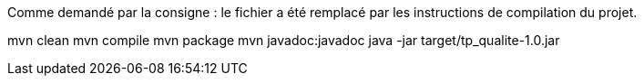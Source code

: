 Comme demandé par la consigne : le fichier a été remplacé par les instructions de compilation du projet.

mvn clean
mvn compile
mvn package 
mvn javadoc:javadoc
java -jar target/tp_qualite-1.0.jar